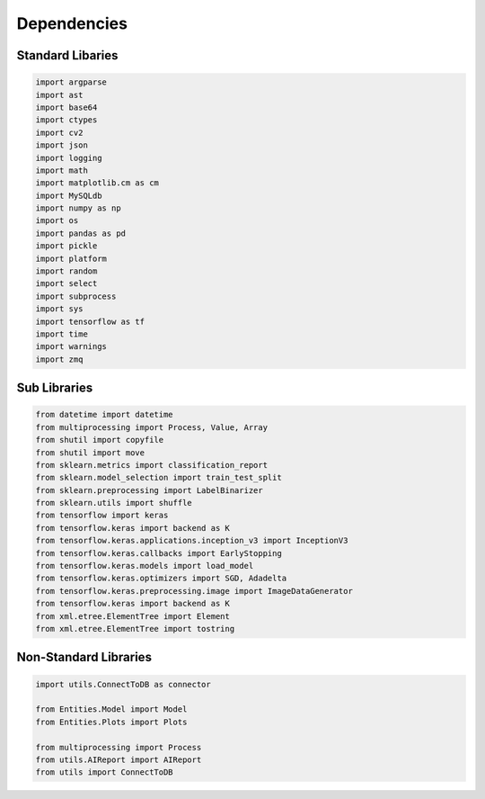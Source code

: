 Dependencies
===================

Standard Libaries
--------------------

.. code-block:: python

    import argparse
    import ast
    import base64
    import ctypes
    import cv2
    import json
    import logging
    import math
    import matplotlib.cm as cm
    import MySQLdb
    import numpy as np
    import os
    import pandas as pd
    import pickle
    import platform
    import random
    import select
    import subprocess 
    import sys
    import tensorflow as tf
    import time
    import warnings 
    import zmq
    

Sub Libraries
---------------------

.. code-block:: python

    from datetime import datetime
    from multiprocessing import Process, Value, Array
    from shutil import copyfile
    from shutil import move
    from sklearn.metrics import classification_report
    from sklearn.model_selection import train_test_split
    from sklearn.preprocessing import LabelBinarizer
    from sklearn.utils import shuffle
    from tensorflow import keras
    from tensorflow.keras import backend as K
    from tensorflow.keras.applications.inception_v3 import InceptionV3
    from tensorflow.keras.callbacks import EarlyStopping
    from tensorflow.keras.models import load_model
    from tensorflow.keras.optimizers import SGD, Adadelta
    from tensorflow.keras.preprocessing.image import ImageDataGenerator
    from tensorflow.keras import backend as K 
    from xml.etree.ElementTree import Element
    from xml.etree.ElementTree import tostring
    


Non-Standard Libraries
---------------------

.. code-block:: python

    import utils.ConnectToDB as connector

    from Entities.Model import Model
    from Entities.Plots import Plots

    from multiprocessing import Process
    from utils.AIReport import AIReport
    from utils import ConnectToDB
    